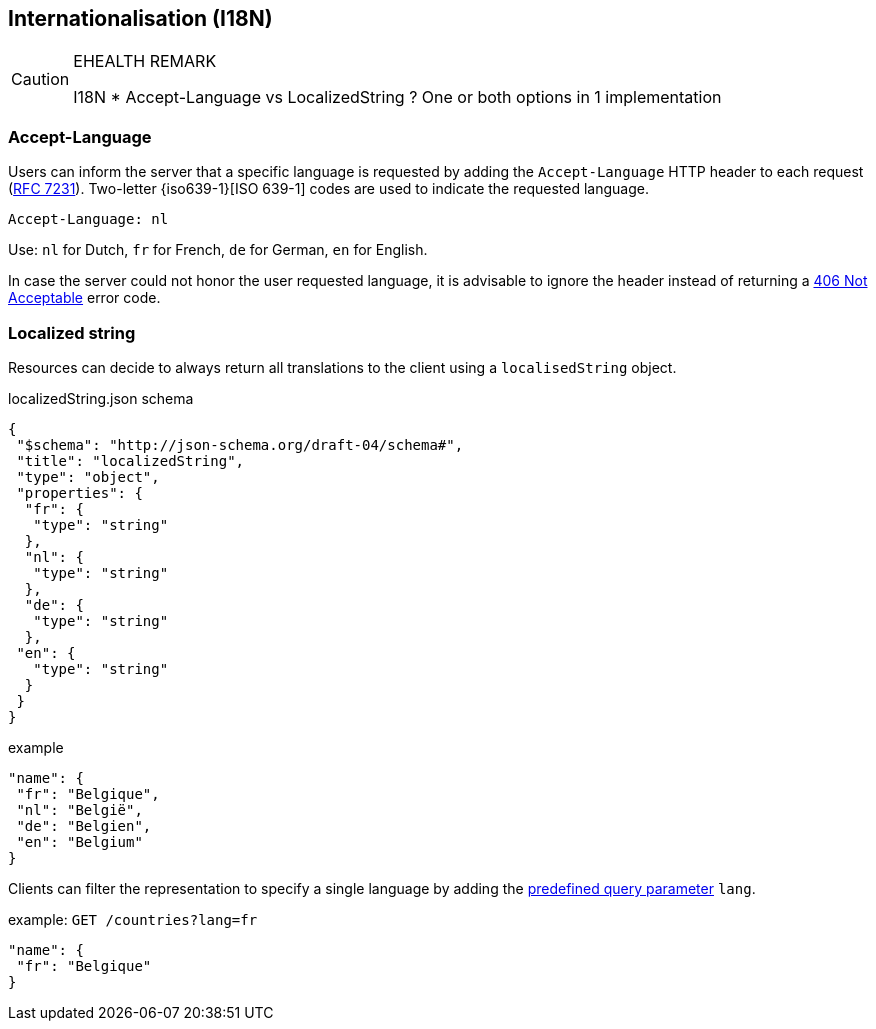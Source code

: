 == Internationalisation (I18N) ==

[CAUTION]
.EHEALTH REMARK
====
I18N
*	Accept-Language vs LocalizedString ? One or both options in 1 implementation
====

=== Accept-Language

Users can inform the server that a specific language is requested by adding the `Accept-Language` HTTP header to each request (http://tools.ietf.org/html/rfc7231#section-5.3.5[RFC 7231]). Two-letter {iso639-1}[ISO 639-1] codes are used to indicate the requested language.

```
Accept-Language: nl
```

Use: `nl` for Dutch, `fr` for French, `de` for German, `en` for English.

In case the server could not honor the user requested language, it is advisable to ignore the header instead of returning a <<http-406, 406 Not Acceptable>> error code.

=== Localized string

Resources can decide to always return all translations to the client using a `localisedString` object.

.localizedString.json schema
```json
{
 "$schema": "http://json-schema.org/draft-04/schema#",
 "title": "localizedString",
 "type": "object",
 "properties": {
  "fr": {
   "type": "string"
  },
  "nl": {
   "type": "string"
  },
  "de": {
   "type": "string"
  },
 "en": { 
   "type": "string"
  }
 }
}
```

.example
```json
"name": {
 "fr": "Belgique",
 "nl": "België",
 "de": "Belgien",
 "en": "Belgium"
}
```

Clients can filter the representation to specify a single language by adding the <<query-param-lang,predefined query parameter>> `lang`.

.example: `GET /countries?lang=fr`
```json
"name": {
 "fr": "Belgique"
}
```


